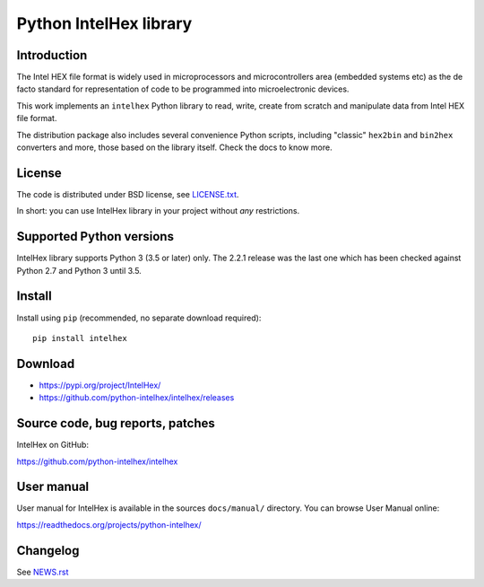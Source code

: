Python IntelHex library
***********************

Introduction
------------
The Intel HEX file format is widely used in microprocessors and microcontrollers 
area (embedded systems etc) as the de facto standard 
for representation of code to be programmed into microelectronic devices.

This work implements an ``intelhex`` Python library to read, write, 
create from scratch and manipulate data from Intel HEX file format.

The distribution package also includes several convenience Python scripts,
including "classic" ``hex2bin`` and ``bin2hex`` converters and more, 
those based on the library itself. Check the docs to know more.

License
-------
The code is distributed under BSD license,
see `LICENSE.txt <https://github.com/python-intelhex/intelhex/blob/master/LICENSE.txt>`_.

In short: you can use IntelHex library in your project without *any*
restrictions.

Supported Python versions
-------------------------
IntelHex library supports Python 3 (3.5 or later) only. The 2.2.1 release was
the last one which has been checked against Python 2.7 and Python 3 until 3.5.

Install
-------
Install using ``pip`` (recommended, no separate download required)::

    pip install intelhex

Download
--------
* https://pypi.org/project/IntelHex/
* https://github.com/python-intelhex/intelhex/releases

Source code, bug reports, patches
---------------------------------
IntelHex on GitHub:

https://github.com/python-intelhex/intelhex

User manual
-----------
User manual for IntelHex is available in the sources ``docs/manual/`` directory.
You can browse User Manual online:

https://readthedocs.org/projects/python-intelhex/

Changelog
---------
See `NEWS.rst <https://github.com/python-intelhex/intelhex/blob/master/NEWS.rst>`_
